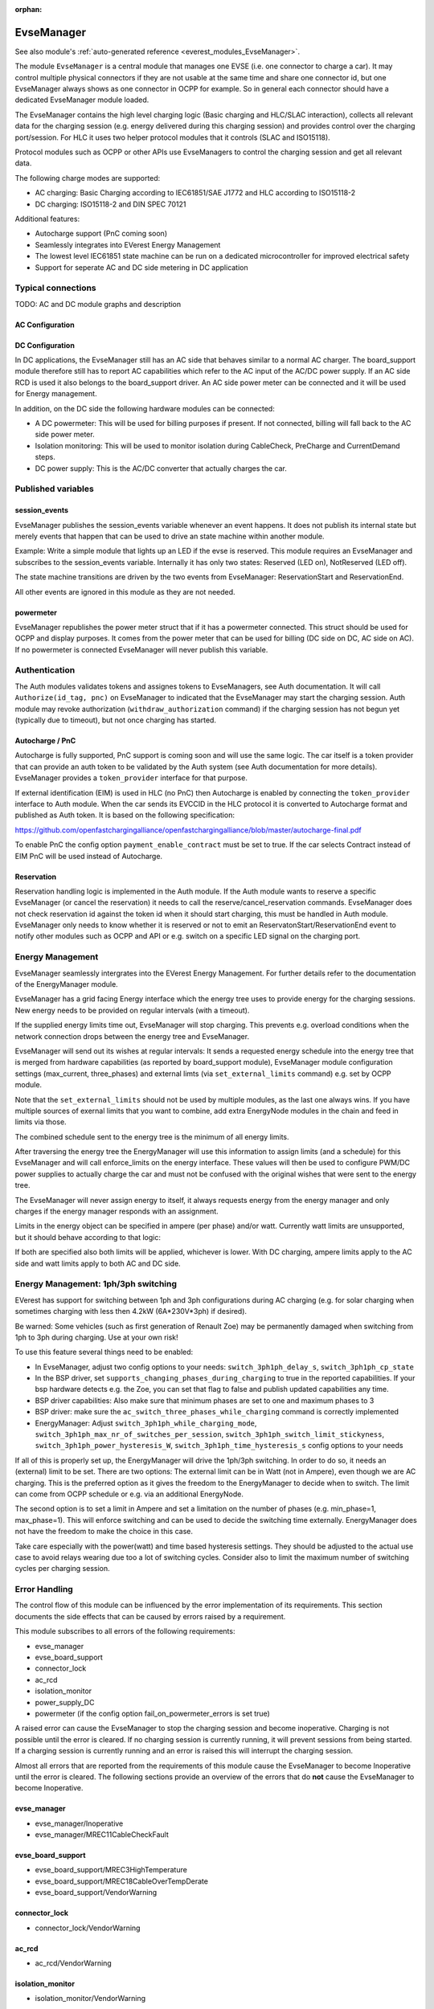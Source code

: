 :orphan:

.. _everest_modules_handwritten_EvseManager:

************************
EvseManager
************************

See also module's :ref:`auto-generated reference <everest_modules_EvseManager>`.

The module ``EvseManager`` is a central module that manages one EVSE
(i.e. one connector to charge a car).
It may control multiple physical connectors if they are not usable at the same
time and share one connector id,
but one EvseManager always shows as one connector in OCPP for example. So in
general each connector should have a dedicated EvseManager module loaded.

The EvseManager contains the high level charging logic (Basic charging and
HLC/SLAC interaction), collects all relevant data for the charging session
(e.g. energy delivered during this charging session) and provides control over
the charging port/session. For HLC it uses two helper protocol modules that it
controls (SLAC and ISO15118).

Protocol modules such as OCPP or other APIs use EvseManagers to control the
charging session and get all relevant data.

The following charge modes are supported:

* AC charging: Basic Charging according to IEC61851/SAE J1772 and HLC according
  to ISO15118-2
* DC charging: ISO15118-2 and DIN SPEC 70121

Additional features:

* Autocharge support (PnC coming soon)
* Seamlessly integrates into EVerest Energy Management
* The lowest level IEC61851 state machine can be run on a dedicated
  microcontroller for improved electrical safety
* Support for seperate AC and DC side metering in DC application

Typical connections
===================

TODO: AC and DC module graphs and description

AC Configuration
----------------

DC Configuration
----------------

In DC applications, the EvseManager still has an AC side that behaves similar
to a normal AC charger. The board_support module therefore still has to report
AC capabilities which refer to the AC input of the AC/DC power supply. If an AC
side RCD is used it also belongs to the board_support driver.
An AC side power meter can be connected and it will be used for Energy
management.

In addition, on the DC side the following hardware modules can be connected:

* A DC powermeter: This will be used for billing purposes if present.
  If not connected, billing will fall back to the AC side power meter.
* Isolation monitoring: This will be used to monitor isolation during
  CableCheck, PreCharge and CurrentDemand steps.
* DC power supply: This is the AC/DC converter that actually charges the car.

Published variables
===================

session_events
--------------

EvseManager publishes the session_events variable whenever an event happens.
It does not publish its internal state but merely events that happen that can
be used to drive an state machine within another module.

Example: Write a simple module that lights up an LED if the evse is reserved.
This module requires an EvseManager and subscribes to the session_events
variable. Internally it has only two states: Reserved (LED on), NotReserved
(LED off).

The state machine transitions are driven by the two events from EvseManager:
ReservationStart and ReservationEnd.

All other events are ignored in this module as they are not needed.

powermeter
----------

EvseManager republishes the power meter struct that if it has a powermeter
connected. This struct should be used for OCPP and display purposes. It comes
from the power meter that can be used for billing (DC side on DC, AC side on
AC). If no powermeter is connected EvseManager will never publish this
variable.


Authentication
==============

The Auth modules validates tokens and assignes tokens to EvseManagers, see Auth
documentation. It will call ``Authorize(id_tag, pnc)`` on EvseManager to
indicated that the EvseManager may start the charging session.
Auth module may revoke authorization (``withdraw_authorization`` command) if
the charging session has not begun yet (typically due to timeout), but not once
charging has started.


Autocharge / PnC
----------------

Autocharge is fully supported, PnC support is coming soon and will use the same
logic. The car itself is a token provider that can provide an auth token to be
validated by the Auth system (see Auth documentation for more details).
EvseManager provides a ``token_provider`` interface for that purpose.

If external identification (EIM) is used in HLC (no PnC) then Autocharge is
enabled by connecting the ``token_provider`` interface to Auth module. When the
car sends its EVCCID in the HLC protocol it is converted to Autocharge format
and published as Auth token. It is based on the following specification:

https://github.com/openfastchargingalliance/openfastchargingalliance/blob/master/autocharge-final.pdf

To enable PnC the config option ``payment_enable_contract`` must be set to
true. If the car selects Contract instead of EIM PnC will be used instead of
Autocharge.

Reservation
-----------

Reservation handling logic is implemented in the Auth module. If the Auth
module wants to reserve a specific EvseManager (or cancel the reservation) it
needs to call the reserve/cancel_reservation commands. EvseManager does not
check reservation id against the token id when it should start charging, this
must be handled in Auth module. EvseManager only needs to know whether it is
reserved or not to emit an ReservatonStart/ReservationEnd event to notify other
modules such as OCPP and API or e.g. switch on a specific LED signal on the
charging port.

Energy Management
=================

EvseManager seamlessly intergrates into the EVerest Energy Management.
For further details refer to the documentation of the EnergyManager module.

EvseManager has a grid facing Energy interface which the energy tree uses to
provide energy for the charging sessions. New energy needs to be provided on
regular intervals (with a timeout).

If the supplied energy limits time out, EvseManager will stop charging.
This prevents e.g. overload conditions when the network connection drops
between the energy tree and EvseManager.

EvseManager will send out its wishes at regular intervals: It sends a
requested energy schedule into the energy tree that is merged from hardware
capabilities (as reported by board_support module), EvseManager module
configuration settings
(max_current, three_phases) and external limts (via ``set_external_limits``
command) e.g. set by OCPP module.

Note that the ``set_external_limits`` should not be used by multiple modules,
as the last one always wins. If you have multiple sources of exernal limits
that you want to combine, add extra EnergyNode modules in the chain and
feed in limits via those.

The combined schedule sent to the energy tree is the minimum of all energy
limits.

After traversing the energy tree the EnergyManager will use this information
to assign limits (and a schedule)
for this EvseManager and will call enforce_limits on the energy interface.
These values will then be used
to configure PWM/DC power supplies to actually charge the car and must not
be confused with the original wishes that
were sent to the energy tree.

The EvseManager will never assign energy to itself, it always requests energy
from the energy manager and only charges
if the energy manager responds with an assignment.

Limits in the energy object can be specified in ampere (per phase) and/or watt.
Currently watt limits are unsupported, but it should behave according to that
logic:

If both are specified also both limits will be applied, whichever is lower.
With DC charging, ampere limits apply
to the AC side and watt limits apply to both AC and DC side.

Energy Management: 1ph/3ph switching
====================================

EVerest has support for switching between 1ph and 3ph configurations during AC
charging (e.g. for solar charging when sometimes charging with less then 4.2kW (6A*230V*3ph)
if desired).

Be warned: Some vehicles (such as first generation of Renault Zoe) may be permanently
damaged when switching from 1ph to 3ph during charging. Use at your own risk!

To use this feature several things need to be enabled:

- In EvseManager, adjust two config options to your needs: ``switch_3ph1ph_delay_s``, ``switch_3ph1ph_cp_state``
- In the BSP driver, set ``supports_changing_phases_during_charging`` to true in the reported capabilities.
  If your bsp hardware detects e.g. the Zoe, you can set that flag to false and publish updated capabilities any time.
- BSP driver capabilities: Also make sure that minimum phases are set to one and maximum phases to 3
- BSP driver: make sure the ``ac_switch_three_phases_while_charging`` command is correctly implemented
- EnergyManager: Adjust ``switch_3ph1ph_while_charging_mode``, ``switch_3ph1ph_max_nr_of_switches_per_session``,
  ``switch_3ph1ph_switch_limit_stickyness``, ``switch_3ph1ph_power_hysteresis_W``, ``switch_3ph1ph_time_hysteresis_s``
  config options to your needs

If all of this is properly set up, the EnergyManager will drive the 1ph/3ph switching. In order to do so,
it needs an (external) limit to be set. There are two options: The external limit can be in Watt (not in Ampere),
even though we are AC charging. This is the preferred option as it gives the freedom to the EnergyManager to
decide when to switch. The limit can come from OCPP schedule or e.g. via an additional EnergyNode.

The second option is to set a limit in Ampere and set a limitation on the number of phases (e.g. min_phase=1, max_phase=1).
This will enforce switching and can be used to decide the switching time externally. EnergyManager does not have the
freedom to make the choice in this case.

Take care especially with the power(watt) and time based hysteresis settings. They should be adjusted to the
actual use case to avoid relays wearing due too a lot of switching cycles. Consider also to limit the maximum
number of switching cycles per charging session.

Error Handling
==============

The control flow of this module can be influenced by the error implementation of its requirements. This section documents
the side effects that can be caused by errors raised by a requirement.

This module subscribes to all errors of the following requirements:

* evse_manager
* evse_board_support
* connector_lock
* ac_rcd
* isolation_monitor
* power_supply_DC
* powermeter (if the config option fail_on_powermeter_errors is set true)

A raised error can cause the EvseManager to stop the charging session and become inoperative. Charging is not possible until the error is cleared.
If no charging session is currently running, it will prevent sessions from being started. If a charging session is currently running and an error is raised
this will interrupt the charging session.

Almost all errors that are reported from the requirements of this module cause the EvseManager to become Inoperative until the error is cleared.
The following sections provide an overview of the errors that do **not** cause the EvseManager to become Inoperative.

evse_manager
-------------

* evse_manager/Inoperative
* evse_manager/MREC11CableCheckFault


evse_board_support
------------------

* evse_board_support/MREC3HighTemperature
* evse_board_support/MREC18CableOverTempDerate
* evse_board_support/VendorWarning

connector_lock
--------------

* connector_lock/VendorWarning

ac_rcd
------

* ac_rcd/VendorWarning

isolation_monitor
-----------------

* isolation_monitor/VendorWarning

power_supply_DC
---------------

* power_supply_DC/VendorWarning

powermeter
----------

Powermeter errors cause the EvseManager to become Inoperative, if fail_on_powermeter_errors is configured to true. If it is configured to false, errors from the powermeter will not cause the EvseManager to become Inoperative.

* powermeter/CommunicationFault

When a charging session is stopped because of an error, the EvseManager differentiates between **Emergency Shutdowns** and **Error Shutdowns**. The severity of the 
error influences the type of the shudown. Emergency shutdowns are caused by errors with `Severity::High` and error shutdowns are caused by errors with `Severity::Medium` or `Severity::Low`.

In case of an **Emergency Shutdown** the EvseManager will immediately:

* Signal PWM state F if HLC is not active
* Turn off the PWM
* Turn off the DC power supply in case of DC
* Signal to open the contactor

In case of an **Error Shutdown** the EvseManager will:

* Signal PWM state F if HLC is not active
* Keep the PWM on if HLC is active
* Turn off the DC power supply in case of DC
* Signal to open the contactor
* Report the error via HLC to the EV (if HLC active)
